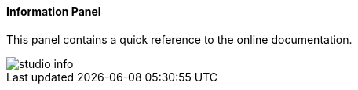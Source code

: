 [[studio-information]]
[discrete]
==== Information Panel

This panel contains a quick reference to the online documentation.

image::../../images/studio-info.png[]

